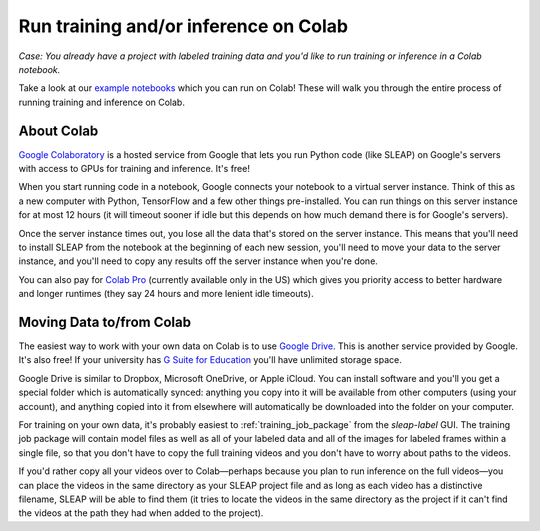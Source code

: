 .. _colab:

Run training and/or inference on Colab
--------------------------------------

*Case: You already have a project with labeled training data and you'd like to run training or inference in a Colab notebook.*

Take a look at our `example notebooks <https://sleap.ai/notebooks>`_ which you can run on Colab! These will walk you through the entire process of running training and inference on Colab.

About Colab
~~~~~~~~~~~

`Google Colaboratory <https://colab.research.google.com/>`_ is a hosted service from Google that lets you run Python code (like SLEAP) on Google's servers with access to GPUs for training and inference. It's free!

When you start running code in a notebook, Google connects your notebook to a virtual server instance. Think of this as a new computer with Python, TensorFlow and a few other things pre-installed. You can run things on this server instance for at most 12 hours (it will timeout sooner if idle but this depends on how much demand there is for Google's servers).

Once the server instance times out, you lose all the data that's stored on the server instance. This means that you'll need to install SLEAP from the notebook at the beginning of each new session, you'll need to move your data to the server instance, and you'll need to copy any results off the server instance when you're done.

You can also pay for `Colab Pro <https://colab.research.google.com/signup>`_ (currently available only in the US) which gives you priority access to better hardware and longer runtimes (they say 24 hours and more lenient idle timeouts).

Moving Data to/from Colab
~~~~~~~~~~~~~~~~~~~~~~~~~

The easiest way to work with your own data on Colab is to use `Google Drive <https://www.google.com/drive/>`_. This is another service provided by Google. It's also free! If your university has `G Suite for Education <https://edu.google.com/products/gsuite-for-education/>`_ you'll have unlimited storage space.

Google Drive is similar to Dropbox, Microsoft OneDrive, or Apple iCloud. You can install software and you'll you get a special folder which is automatically synced: anything you copy into it will be available from other computers (using your account), and anything copied into it from elsewhere will automatically be downloaded into the folder on your computer.

For training on your own data, it's probably easiest to :ref:`training_job_package` from the `sleap-label` GUI. The training job package will contain model files as well as all of your labeled data and all of the images for labeled frames within a single file, so that you don't have to copy the full training videos and you don't have to worry about paths to the videos.

If you'd rather copy all your videos over to Colab—perhaps because you plan to run inference on the full videos—you can place the videos in the same directory as your SLEAP project file and as long as each video has a distinctive filename, SLEAP will be able to find them (it tries to locate the videos in the same directory as the project if it can't find the videos at the path they had when added to the project).

